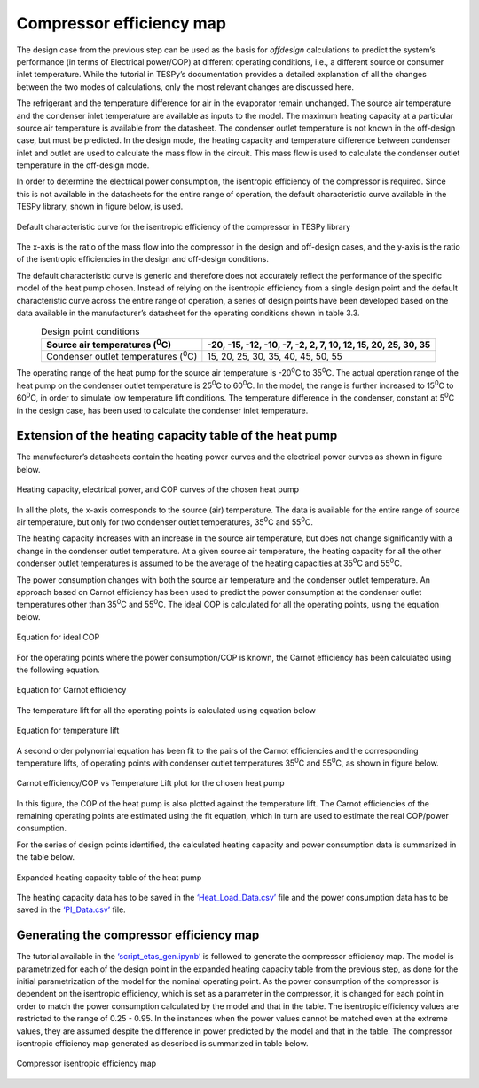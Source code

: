 
Compressor efficiency map
==========================

The design case from the previous step can be used as the basis for
*offdesign* calculations to predict the system’s performance (in terms
of Electrical power/COP) at different operating conditions, i.e., a
different source or consumer inlet temperature. While the tutorial in
TESPy’s documentation provides a detailed explanation of all the changes
between the two modes of calculations, only the most relevant changes
are discussed here.

The refrigerant and the temperature difference for air in the evaporator
remain unchanged. The source air temperature and the condenser inlet
temperature are available as inputs to the model. The maximum heating
capacity at a particular source air temperature is available from the
datasheet. The condenser outlet temperature is not known in the
off-design case, but must be predicted. In the design mode, the heating
capacity and temperature difference between condenser inlet and outlet
are used to calculate the mass flow in the circuit. This mass flow is
used to calculate the condenser outlet temperature in the off-design
mode.

In order to determine the electrical power consumption, the isentropic
efficiency of the compressor is required. Since this is not available in
the datasheets for the entire range of operation, the default
characteristic curve available in the TESPy library, shown in figure
below, is used.

.. figure:: ../images/advanced_2.png
   :alt: Default characteristic curve for the isentropic efficiency of
         the compressor in TESPy library
   :align: center
   :scale: 65

   Default characteristic curve for the isentropic efficiency of the
   compressor in TESPy library

The x-axis is the ratio of the mass flow into the
compressor in the design and off-design cases, and the y-axis is the
ratio of the isentropic efficiencies in the design and off-design
conditions.

The default characteristic curve is generic and therefore does not
accurately reflect the performance of the specific model of the heat
pump chosen. Instead of relying on the isentropic efficiency from a
single design point and the default characteristic curve across the
entire range of operation, a series of design points have been developed
based on the data available in the manufacturer’s datasheet for the
operating conditions shown in table 3.3.

.. table:: Design point conditions
   :align: center

   +-----------------------------+---------------------------------------------+
   | Source air                  | -20, -15, -12, -10, -7, -2, 2, 7, 10, 12,   |
   | temperatures (:sup:`0`\ C)  | 15, 20, 25, 30, 35                          |
   +=============================+=============================================+
   | Condenser outlet            | 15, 20, 25, 30, 35, 40, 45, 50, 55          |
   | temperatures (:sup:`0`\ C)  |                                             |
   +-----------------------------+---------------------------------------------+

The operating range of the heat pump for the source air temperature is
-20\ :sup:`0`\ C to 35\ :sup:`0`\ C. The actual operation range of the
heat pump on the condenser outlet temperature is 25\ :sup:`0`\ C to
60\ :sup:`0`\ C. In the model, the range is further increased to
15\ :sup:`0`\ C to 60\ :sup:`0`\ C, in order to simulate low temperature
lift conditions. The temperature difference in the condenser, constant
at 5\ :sup:`0`\ C in the design case, has been used to calculate the
condenser inlet temperature.

Extension of the heating capacity table of the heat pump
--------------------------------------------------------
The manufacturer’s datasheets contain the heating power curves and the
electrical power curves as shown in figure below.

.. figure:: ../images/advanced_3.png
   :alt: Heating capacity, electrical power, and COP curves of the chosen
         heat pump
   :align: center
   :scale: 65

   Heating capacity, electrical power, and COP curves of the chosen
   heat pump

In all the plots, the x-axis corresponds to the source (air) temperature.
The data is available for the entire range of source air temperature, but
only for two condenser outlet temperatures, 35\ :sup:`0`\ C and 55\ :sup:`0`\ C.

The heating capacity increases with an increase in the source air
temperature, but does not change significantly with a change in the
condenser outlet temperature. At a given source air temperature, the
heating capacity for all the other condenser outlet temperatures is
assumed to be the average of the heating capacities at 35\ :sup:`0`\ C
and 55\ :sup:`0`\ C.

The power consumption changes with both the source air temperature and
the condenser outlet temperature. An approach based on Carnot efficiency
has been used to predict the power consumption at the condenser outlet
temperatures other than 35\ :sup:`0`\ C and 55\ :sup:`0`\ C. The ideal
COP is calculated for all the operating points, using the equation below.

.. figure:: ../images/advanced_4.png
   :alt: Equation for ideal COP
   :align: center
   :scale: 65

   Equation for ideal COP

For the operating points where the power consumption/COP is known, the
Carnot efficiency has been calculated using the following equation.

.. figure:: ../images/advanced_5.png
   :alt: Equation for Carnot efficiency
   :align: center
   :scale: 65

   Equation for Carnot efficiency

The temperature lift for all the operating points is calculated using
equation below

.. figure:: ../images/advanced_6.png
   :alt: Equation for temperature lift
   :align: center
   :scale: 65

   Equation for temperature lift

A second order polynomial equation has been fit to the pairs of the
Carnot efficiencies and the corresponding temperature lifts, of
operating points with condenser outlet temperatures 35\ :sup:`0`\ C and
55\ :sup:`0`\ C, as shown in figure below.

.. figure:: ../images/advanced_7.png
   :alt: Carnot efficiency/COP vs Temperature Lift plot for the chosen
         heat pump
   :align: center
   :scale: 65

   Carnot efficiency/COP vs Temperature Lift plot for the chosen heat
   pump

In this figure, the COP of the heat pump is also plotted against the
temperature lift. The Carnot efficiencies of the remaining operating points
are estimated using the fit equation, which in turn are used to estimate
the real COP/power consumption.

For the series of design points identified, the calculated heating
capacity and power consumption data is summarized in the table below.

.. figure:: ../images/advanced_8.png
   :alt: Expanded heating capacity table of the heat pump
   :align: center
   :scale: 50

   Expanded heating capacity table of the heat pump

The heating capacity data has to be saved in the `‘Heat_Load_Data.csv’
<https://gitlab.com/mosaik/components/energy/mosaik-heatpump/-/blob/10-imp
rove-documentation/docs/code/scripts/Compressor%20Parametrization/Data/Hea
t_Load_Data.csv?ref_type=heads>`_  file and the power consumption data has
to be saved in the `‘PI_Data.csv’ <https://gitlab.com/mosaik/components/
energy/mosaik-heatpump/-/blob/10-improve-documentation/docs/code/scripts/
Compressor%20Parametrization/Data/PI_Data.csv?ref_type=heads>`_ file.

Generating the compressor efficiency map
----------------------------------------

The tutorial available in the `‘script_etas_gen.ipynb’ <https://gitlab.com/
mosaik/components/energy/mosaik-heatpump/-/blob/10-improve-documentation
/docs/code/scripts/Compressor%20Parametrization/script_etas_gen.ipynb?ref_
type=heads>`_ is followed to generate the compressor efficiency map. The
model is parametrized for each of the design point in the expanded heating
capacity table from the previous step, as done for the initial parametrization
of the model for the nominal operating point. As the power consumption of the
compressor is dependent on the isentropic efficiency, which is set as a
parameter in the compressor, it is changed for each point in order to match
the power consumption calculated by the model and that in the table. The
isentropic efficiency values are restricted to the range of 0.25 - 0.95.
In the instances when the power values cannot be matched even at the
extreme values, they are assumed despite the difference in power
predicted by the model and that in the table. The compressor isentropic
efficiency map generated as described is summarized in table below.

.. figure:: ../images/advanced_9.png
   :alt: Compressor isentropic efficiency map
   :align: center
   :scale: 60

   Compressor isentropic efficiency map

